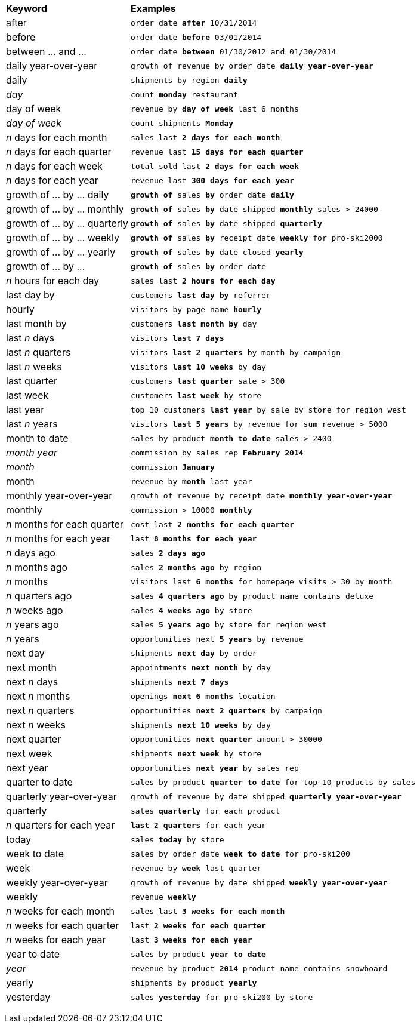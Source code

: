 +++<table>++++++<colgroup>++++++<col style="width:25%">++++++</col>+++
      +++<col style="width:75%">++++++</col>++++++</colgroup>+++
   +++<thead class="thead" style="text-align:left;">++++++<tr>++++++<th>+++Keyword+++</th>+++
         +++<th>+++Examples+++</th>++++++</tr>++++++</thead>+++
   +++<tbody class="tbody">++++++<tr>++++++<td>+++after+++</td>+++
         +++<td>++++++<code>+++order date +++<b>+++after+++</b>+++ 10/31/2014+++</code>++++++</td>++++++</tr>+++
      +++<tr>++++++<td>+++before+++</td>+++
         +++<td>++++++<code>+++order date +++<b>+++before+++</b>+++ 03/01/2014+++</code>++++++</td>++++++</tr>+++
      +++<tr>++++++<td>+++between ... and \...+++</td>+++
         +++<td>++++++<code>+++order date +++<b>+++between+++</b>+++ 01/30/2012 and 01/30/2014+++</code>++++++</td>++++++</tr>+++
      +++<tr>++++++<td>+++daily year-over-year+++</td>+++
         +++<td>++++++<code>+++growth of revenue by order date +++<b>+++daily year-over-year+++</b>++++++</code>++++++</td>++++++</tr>+++
      +++<tr>++++++<td>+++daily+++</td>+++
         +++<td>++++++<code>+++shipments by region +++<b>+++daily+++</b>++++++</code>++++++</td>++++++</tr>+++
      +++<tr>++++++<td>++++++<em>+++day+++</em>++++++</td>+++
         +++<td>++++++<code>+++count +++<b>+++monday+++</b>+++ restaurant+++</code>++++++</td>++++++</tr>+++
      +++<tr>++++++<td>+++day of week+++</td>+++
         +++<td>++++++<code>+++revenue by +++<b>+++day of week+++</b>+++ last 6 months+++</code>++++++</td>++++++</tr>+++
      +++<tr>++++++<td>++++++<em>+++day of week+++</em>++++++</td>+++
         +++<td>++++++<code>+++count shipments +++<b>+++Monday+++</b>++++++</code>++++++</td>++++++</tr>+++
      +++<tr>++++++<td>++++++<em>+++n+++</em>+++ days for each month+++</td>+++
         +++<td>++++++<code>+++sales last +++<b>+++2 days for each month+++</b>++++++</code>++++++</td>++++++</tr>+++
      +++<tr>++++++<td>++++++<em>+++n+++</em>+++ days for each quarter+++</td>+++
         +++<td>++++++<code>+++revenue last +++<b>+++15 days for each quarter+++</b>++++++</code>++++++</td>++++++</tr>+++
      +++<tr>++++++<td>++++++<em>+++n+++</em>+++ days for each week+++</td>+++
         +++<td>++++++<code>+++total sold last +++<b>+++2 days for each week+++</b>++++++</code>++++++</td>++++++</tr>+++
      +++<tr>++++++<td>++++++<em>+++n+++</em>+++ days for each year+++</td>+++
         +++<td>++++++<code>+++revenue last +++<b>+++300 days for each year+++</b>++++++</code>++++++</td>++++++</tr>+++
      +++<tr>++++++<td>+++growth of ... by ... daily+++</td>+++
         +++<td>++++++<code>++++++<b>+++growth of+++</b>+++ sales +++<b>+++by+++</b>+++ order date +++<b>+++daily+++</b>++++++</code>++++++</td>++++++</tr>+++
      +++<tr>++++++<td>+++growth of ... by ... monthly+++</td>+++
         +++<td>++++++<code>++++++<b>+++growth of+++</b>+++ sales +++<b>+++by+++</b>+++ date shipped +++<b>+++monthly+++</b>+++ sales > 24000+++</code>++++++</td>++++++</tr>+++
      +++<tr>++++++<td>+++growth of ... by ... quarterly+++</td>+++
         +++<td>++++++<code>++++++<b>+++growth of+++</b>+++ sales +++<b>+++by+++</b>+++ date shipped +++<b>+++quarterly+++</b>++++++</code>++++++</td>++++++</tr>+++
      +++<tr>++++++<td>+++growth of ... by ... weekly+++</td>+++
         +++<td>++++++<code>++++++<b>+++growth of+++</b>+++ sales +++<b>+++by+++</b>+++ receipt date +++<b>+++weekly+++</b>+++ for pro-ski2000+++</code>++++++</td>++++++</tr>+++
      +++<tr>++++++<td>+++growth of ... by ... yearly+++</td>+++
         +++<td>++++++<code>++++++<b>+++growth of+++</b>+++ sales +++<b>+++by+++</b>+++ date closed +++<b>+++yearly+++</b>++++++</code>++++++</td>++++++</tr>+++
      +++<tr>++++++<td>+++growth of ... by \...+++</td>+++
         +++<td>++++++<code>++++++<b>+++growth of+++</b>+++ sales +++<b>+++by+++</b>+++ order date+++</code>++++++</td>++++++</tr>+++
      +++<tr>++++++<td>++++++<em>+++n+++</em>+++ hours for each day+++</td>+++
         +++<td>++++++<code>+++sales last +++<b>+++2 hours for each day+++</b>++++++</code>++++++</td>++++++</tr>+++
      +++<tr>++++++<td>+++last day by+++</td>+++
         +++<td>++++++<code>+++customers +++<b>+++last day by+++</b>+++ referrer+++</code>++++++</td>++++++</tr>+++
      +++<tr>++++++<td>+++hourly+++</td>+++
         +++<td>++++++<code>+++visitors by page name +++<b>+++hourly+++</b>++++++</code>++++++</td>++++++</tr>+++
      +++<tr>++++++<td>+++last month by+++</td>+++
         +++<td>++++++<code>+++customers +++<b>+++last month by+++</b>+++ day+++</code>++++++</td>++++++</tr>+++
      +++<tr>++++++<td>+++last +++<em>+++n+++</em>+++ days+++</td>+++
         +++<td>++++++<code>+++visitors +++<b>+++last 7 days+++</b>++++++</code>++++++</td>++++++</tr>+++
      +++<tr>++++++<td>+++last +++<em>+++n+++</em>+++ quarters+++</td>+++
         +++<td>++++++<code>+++visitors +++<b>+++last 2 quarters+++</b>+++ by month by campaign+++</code>++++++</td>++++++</tr>+++
      +++<tr>++++++<td>+++last +++<em>+++n+++</em>+++ weeks+++</td>+++
         +++<td>++++++<code>+++visitors +++<b>+++last 10 weeks+++</b>+++ by day+++</code>++++++</td>++++++</tr>+++
      +++<tr>++++++<td>+++last quarter+++</td>+++
         +++<td>++++++<code>+++customers +++<b>+++last quarter+++</b>+++ sale > 300+++</code>++++++</td>++++++</tr>+++
      +++<tr>++++++<td>+++last week+++</td>+++
         +++<td>++++++<code>+++customers +++<b>+++last week+++</b>+++ by store+++</code>++++++</td>++++++</tr>+++
      +++<tr>++++++<td>+++last year+++</td>+++
         +++<td>++++++<code>+++top 10 customers +++<b>+++last year+++</b>+++ by sale by store for region west+++</code>++++++</td>++++++</tr>+++
      +++<tr>++++++<td>+++last +++<em>+++n+++</em>+++ years+++</td>+++
         +++<td>++++++<code>+++visitors +++<b>+++last 5 years+++</b>+++ by revenue for sum revenue > 5000+++</code>++++++</td>++++++</tr>+++
      +++<tr>++++++<td>+++month to date+++</td>+++
         +++<td>++++++<code>+++sales by product +++<b>+++month to date+++</b>+++ sales > 2400+++</code>++++++</td>++++++</tr>+++
      +++<tr>++++++<td>++++++<em>+++month year+++</em>++++++</td>+++
         +++<td>++++++<code>+++commission by sales rep +++<b>+++February 2014+++</b>++++++</code>++++++</td>++++++</tr>+++
      +++<tr>++++++<td>++++++<em>+++month+++</em>++++++</td>+++
         +++<td>++++++<code>+++commission +++<b>+++January+++</b>++++++</code>++++++</td>++++++</tr>+++
      +++<tr>++++++<td>+++month+++</td>+++
         +++<td>++++++<code>+++revenue by +++<b>+++month+++</b>+++ last year+++</code>++++++</td>++++++</tr>+++
      +++<tr>++++++<td>+++monthly year-over-year+++</td>+++
         +++<td>++++++<code>+++growth of revenue by receipt date +++<b>+++monthly year-over-year+++</b>++++++</code>++++++</td>++++++</tr>+++
      +++<tr>++++++<td>+++monthly+++</td>+++
         +++<td>++++++<code>+++commission > 10000 +++<b>+++monthly+++</b>++++++</code>++++++</td>++++++</tr>+++
      +++<tr>++++++<td>++++++<em>+++n+++</em>+++ months for each quarter+++</td>+++
         +++<td>++++++<code>+++cost last +++<b>+++2 months for each quarter+++</b>++++++</code>++++++</td>++++++</tr>+++
      +++<tr>++++++<td>++++++<em>+++n+++</em>+++ months for each year+++</td>+++
         +++<td>++++++<code>+++last +++<b>+++8 months for each year+++</b>++++++</code>++++++</td>++++++</tr>+++
      +++<tr>++++++<td>++++++<em>+++n+++</em>+++ days ago+++</td>+++
         +++<td>++++++<code>+++sales +++<b>+++2 days ago+++</b>++++++</code>++++++</td>++++++</tr>+++
      +++<tr>++++++<td>++++++<em>+++n+++</em>+++ months ago+++</td>+++
         +++<td>++++++<code>+++sales +++<b>+++2 months ago+++</b>+++ by region+++</code>++++++</td>++++++</tr>+++
      +++<tr>++++++<td>++++++<em>+++n+++</em>+++ months+++</td>+++
         +++<td>++++++<code>+++visitors last +++<b>+++6 months+++</b>+++ for homepage visits > 30 by month+++</code>++++++</td>++++++</tr>+++
      +++<tr>++++++<td>++++++<em>+++n+++</em>+++ quarters ago+++</td>+++
         +++<td>++++++<code>+++sales +++<b>+++4 quarters ago+++</b>+++ by product name contains deluxe+++</code>++++++</td>++++++</tr>+++
      +++<tr>++++++<td>++++++<em>+++n+++</em>+++ weeks ago+++</td>+++
         +++<td>++++++<code>+++sales +++<b>+++4 weeks ago+++</b>+++ by store+++</code>++++++</td>++++++</tr>+++
      +++<tr>++++++<td>++++++<em>+++n+++</em>+++ years ago+++</td>+++
         +++<td>++++++<code>+++sales +++<b>+++5 years ago+++</b>+++ by store for region west+++</code>++++++</td>++++++</tr>+++
      +++<tr>++++++<td>++++++<em>+++n+++</em>+++ years+++</td>+++
         +++<td>++++++<code>+++opportunities next +++<b>+++5 years+++</b>+++ by revenue+++</code>++++++</td>++++++</tr>+++
      +++<tr>++++++<td>+++next day+++</td>+++
         +++<td>++++++<code>+++shipments +++<b>+++next day+++</b>+++ by order+++</code>++++++</td>++++++</tr>+++
      +++<tr>++++++<td>+++next month+++</td>+++
         +++<td>++++++<code>+++appointments +++<b>+++next month+++</b>+++ by day+++</code>++++++</td>++++++</tr>+++
      +++<tr>++++++<td>+++next +++<em>+++n+++</em>+++ days+++</td>+++
         +++<td>++++++<code>+++shipments +++<b>+++next 7 days+++</b>++++++</code>++++++</td>++++++</tr>+++
      +++<tr>++++++<td>+++next +++<em>+++n+++</em>+++ months+++</td>+++
         +++<td>++++++<code>+++openings +++<b>+++next 6 months+++</b>+++ location+++</code>++++++</td>++++++</tr>+++
      +++<tr>++++++<td>+++next +++<em>+++n+++</em>+++ quarters+++</td>+++
         +++<td>++++++<code>+++opportunities +++<b>+++next 2 quarters+++</b>+++ by campaign+++</code>++++++</td>++++++</tr>+++
      +++<tr>++++++<td>+++next +++<em>+++n+++</em>+++ weeks+++</td>+++
         +++<td>++++++<code>+++shipments +++<b>+++next 10 weeks+++</b>+++ by day+++</code>++++++</td>++++++</tr>+++
      +++<tr>++++++<td>+++next quarter+++</td>+++
         +++<td>++++++<code>+++opportunities +++<b>+++next quarter+++</b>+++ amount > 30000+++</code>++++++</td>++++++</tr>+++
      +++<tr>++++++<td>+++next week+++</td>+++
         +++<td>++++++<code>+++shipments +++<b>+++next week+++</b>+++ by store+++</code>++++++</td>++++++</tr>+++
      +++<tr>++++++<td>+++next year+++</td>+++
         +++<td>++++++<code>+++opportunities +++<b>+++next year+++</b>+++ by sales rep+++</code>++++++</td>++++++</tr>+++
      +++<tr>++++++<td>+++quarter to date+++</td>+++
         +++<td>++++++<code>+++sales by product +++<b>+++quarter to date+++</b>+++ for top 10 products by sales+++</code>++++++</td>++++++</tr>+++
      +++<tr>++++++<td>+++quarterly year-over-year+++</td>+++
         +++<td>++++++<code>+++growth of revenue by date shipped +++<b>+++quarterly year-over-year+++</b>++++++</code>++++++</td>++++++</tr>+++
      +++<tr>++++++<td>+++quarterly+++</td>+++
         +++<td>++++++<code>+++sales +++<b>+++quarterly+++</b>+++ for each product+++</code>++++++</td>++++++</tr>+++
      +++<tr>++++++<td>++++++<em>+++n+++</em>+++ quarters for each year+++</td>+++
         +++<td>++++++<code>++++++<b>+++last 2 quarters+++</b>+++ for each year+++</code>++++++</td>++++++</tr>+++
      +++<tr>++++++<td>+++today+++</td>+++
         +++<td>++++++<code>+++sales +++<b>+++today+++</b>+++ by store+++</code>++++++</td>++++++</tr>+++
      +++<tr>++++++<td>+++week to date+++</td>+++
         +++<td>++++++<code>+++sales by order date +++<b>+++week to date+++</b>+++ for pro-ski200+++</code>++++++</td>++++++</tr>+++
      +++<tr>++++++<td>+++week+++</td>+++
         +++<td>++++++<code>+++revenue by +++<b>+++week+++</b>+++ last quarter+++</code>++++++</td>++++++</tr>+++
      +++<tr>++++++<td>+++weekly year-over-year+++</td>+++
         +++<td>++++++<code>+++growth of revenue by date shipped +++<b>+++weekly year-over-year+++</b>++++++</code>++++++</td>++++++</tr>+++
      +++<tr>++++++<td>+++weekly+++</td>+++
         +++<td>++++++<code>+++revenue +++<b>+++weekly+++</b>++++++</code>++++++</td>++++++</tr>+++
      +++<tr>++++++<td>++++++<em>+++n+++</em>+++ weeks for each month+++</td>+++
         +++<td>++++++<code>+++sales last +++<b>+++3 weeks for each month+++</b>++++++</code>++++++</td>++++++</tr>+++
      +++<tr>++++++<td>++++++<em>+++n+++</em>+++ weeks for each quarter+++</td>+++
          +++<td>++++++<code>+++last +++<b>+++2 weeks for each quarter+++</b>++++++</code>++++++</td>++++++</tr>+++
      +++<tr>++++++<td>++++++<em>+++n+++</em>+++ weeks for each year+++</td>+++
          +++<td>++++++<code>+++last +++<b>+++3 weeks for each year+++</b>++++++</code>++++++</td>++++++</tr>+++
      +++<tr>++++++<td>+++year to date+++</td>+++
         +++<td>++++++<code>+++sales by product +++<b>+++year to date+++</b>++++++</code>++++++</td>++++++</tr>+++
      +++<tr>++++++<td>++++++<em>+++year+++</em>++++++</td>+++
         +++<td>++++++<code>+++revenue by product +++<b>+++2014+++</b>+++ product name contains snowboard+++</code>++++++</td>++++++</tr>+++
      +++<tr>++++++<td>+++yearly+++</td>+++
         +++<td>++++++<code>+++shipments by product +++<b>+++yearly+++</b>++++++</code>++++++</td>++++++</tr>+++
      +++<tr>++++++<td>+++yesterday+++</td>+++
         +++<td>++++++<code>+++sales +++<b>+++yesterday+++</b>+++ for pro-ski200 by store+++</code>++++++</td>++++++</tr>++++++</tbody>++++++</table>+++

